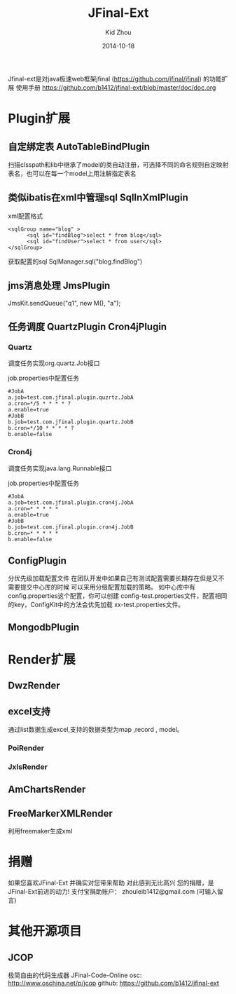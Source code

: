
#+TITLE:     JFinal-Ext
#+AUTHOR:    Kid Zhou
#+EMAIL:     zhouleib1412@gmail.com
#+DATE:      2014-10-18
#+DESCRIPTION: JFinal-Ext 介绍
#+KEYWORDS:  JFinal-Ext JFinal
#+LANGUAGE:  zh_CN
#+EXPORT_SELECT_TAGS: export
#+EXPORT_EXCLUDE_TAGS: noexport
#+LATEX_CLASS: cn-article


Jfinal-ext是对java极速web框架jfinal (https://github.com/jfinal/jfinal)
的功能扩展
使用手册 https://github.com/b1412/jfinal-ext/blob/master/doc/doc.org
*  Plugin扩展
** 自定绑定表 AutoTableBindPlugin 
扫描clsspath和lib中继承了model的类自动注册，可选择不同的命名规则自定映射表名，也可以在每一个model上用注解指定表名

** 类似ibatis在xml中管理sql SqlInXmlPlugin 

xml配置格式
#+BEGIN_SRC elisp
 <sqlGroup name="blog" >
       <sql id="findBlog">select * from blog</sql>
       <sql id="findUser">select * from user</sql>
 </sqlGroup>
#+END_SRC

获取配置的sql
SqlManager.sql("blog.findBlog")
** jms消息处理 JmsPlugin

JmsKit.sendQueue("q1", new M(), "a");
** 任务调度  QuartzPlugin Cron4jPlugin

*** Quartz 

调度任务实现org.quartz.Job接口

job.properties中配置任务

#+BEGIN_SRC elisp
#JobA
a.job=test.com.jfinal.plugin.quzrtz.JobA
a.cron=*/5 * * * * ?
a.enable=true
#JobB
b.job=test.com.jfinal.plugin.quartz.JobB
b.cron=*/10 * * * * ?
b.enable=false
#+END_SRC

*** Cron4j

调度任务实现java.lang.Runnable接口

job.properties中配置任务

#+BEGIN_SRC elisp
#JobA
a.job=test.com.jfinal.plugin.cron4j.JobA
a.cron=* * * * *
a.enable=true
#JobB
b.job=test.com.jfinal.plugin.cron4j.JobB
b.cron=* * * * *
b.enable=false
#+END_SRC

** ConfigPlugin
   分优先级加载配置文件
   在团队开发中如果自己有测试配置需要长期存在但是又不需要提交中心库的时候 
可以采用分级配置加载的策略。 如中心库中有config.properties这个配置，你可以创建 config-test.properties文件，配置相同的key，ConfigKit中的方法会优先加载 xx-test.properties文件。

** MongodbPlugin
  
*  Render扩展
** DwzRender
** excel支持
   通过list数据生成excel,支持的数据类型为map ,record , model。
*** PoiRender
*** JxlsRender
** AmChartsRender
** FreeMarkerXMLRender
利用freemaker生成xml

*  捐赠

如果您喜欢JFinal-Ext
并确实对您带来帮助
对此感到无比高兴
您的捐赠，是JFinal-Ext前进的动力!
支付宝捐助账户： zhouleib1412@gmail.com    (可输入留言)
[[./doc/img/alipay_pic_small.png]]

* 其他开源项目 
** JCOP
  极简自由的代码生成器 JFinal-Code-Online
  osc: http://www.oschina.net/p/jcop  
  github: https://github.com/b1412/jfinal-ext



